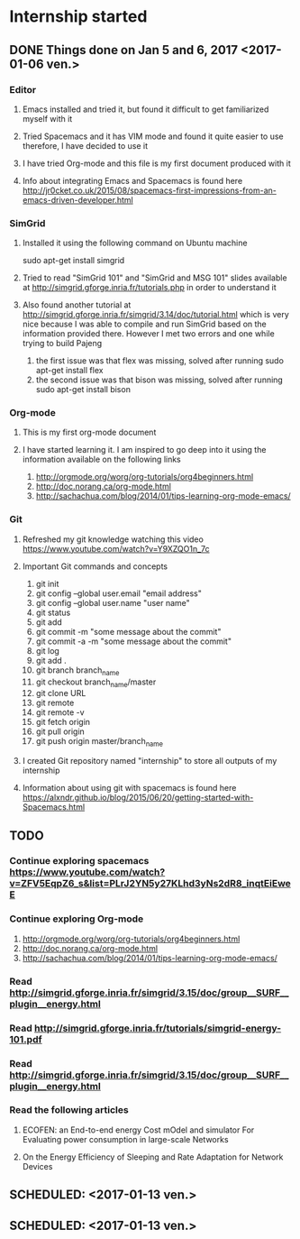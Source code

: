 * Internship started
** DONE Things done on Jan 5 and 6, 2017 <2017-01-06 ven.>
*** Editor
**** Emacs installed and tried it, but found it difficult to get familiarized myself with it
**** Tried Spacemacs and it has VIM mode and found it quite easier to use therefore, I have decided to use it
**** I have tried Org-mode and this file is my first document produced with it
**** Info about integrating Emacs and Spacemacs is found here http://jr0cket.co.uk/2015/08/spacemacs-first-impressions-from-an-emacs-driven-developer.html
*** SimGrid
**** Installed it using the following command on Ubuntu machine
     sudo apt-get install simgrid
**** Tried to read "SimGrid 101" and "SimGrid and MSG 101" slides available at  http://simgrid.gforge.inria.fr/tutorials.php in order to understand it
**** Also found another tutorial at http://simgrid.gforge.inria.fr/simgrid/3.14/doc/tutorial.html which is very nice because I was able to compile and run SimGrid based on the information provided there. However I met two errors and one while trying to build Pajeng
     1. the first issue was that flex was missing, solved after running sudo apt-get install flex
     2. the second issue was that bison was missing, solved after running sudo apt-get install bison
*** Org-mode
**** This is my first org-mode document
**** I have started learning it. I am inspired to go deep into it using the information available on the following links
     1. http://orgmode.org/worg/org-tutorials/org4beginners.html
     2. http://doc.norang.ca/org-mode.html
     3. http://sachachua.com/blog/2014/01/tips-learning-org-mode-emacs/
*** Git 
**** Refreshed my git knowledge watching this video https://www.youtube.com/watch?v=Y9XZQO1n_7c
**** Important Git commands and concepts
     1. git init
     2. git config --global user.email "email address"
     3. git config --global user.name "user name" 
     4. git status 
     5. git add
     6. git commit -m "some message about the commit"
     7. git commit -a -m "some message about the commit"
     8. git log
     9. git add .
     10. git branch branch_name
     11. git checkout branch_name/master
     12. git clone URL
     13. git remote
     14. git remote -v
     15. git fetch origin
     16. git pull origin
     17. git push origin master/branch_name
**** I created Git repository named "internship" to store all outputs of my internship
**** Information about using git with spacemacs is found here https://alxndr.github.io/blog/2015/06/20/getting-started-with-Spacemacs.html
** TODO 
*** Continue exploring spacemacs https://www.youtube.com/watch?v=ZFV5EqpZ6_s&list=PLrJ2YN5y27KLhd3yNs2dR8_inqtEiEweE
*** Continue exploring Org-mode
     1. http://orgmode.org/worg/org-tutorials/org4beginners.html
     2. http://doc.norang.ca/org-mode.html
     3. http://sachachua.com/blog/2014/01/tips-learning-org-mode-emacs/
*** Read http://simgrid.gforge.inria.fr/simgrid/3.15/doc/group__SURF__plugin__energy.html
*** Read http://simgrid.gforge.inria.fr/tutorials/simgrid-energy-101.pdf
*** Read http://simgrid.gforge.inria.fr/simgrid/3.15/doc/group__SURF__plugin__energy.html
*** Read the following articles
**** ECOFEN: an End-to-end energy Cost mOdel and simulator For Evaluating power consumption in large-scale Networks
**** On the Energy Efficiency of Sleeping and Rate Adaptation for Network Devices
** SCHEDULED: <2017-01-13 ven.>
** SCHEDULED: <2017-01-13 ven.>

 
